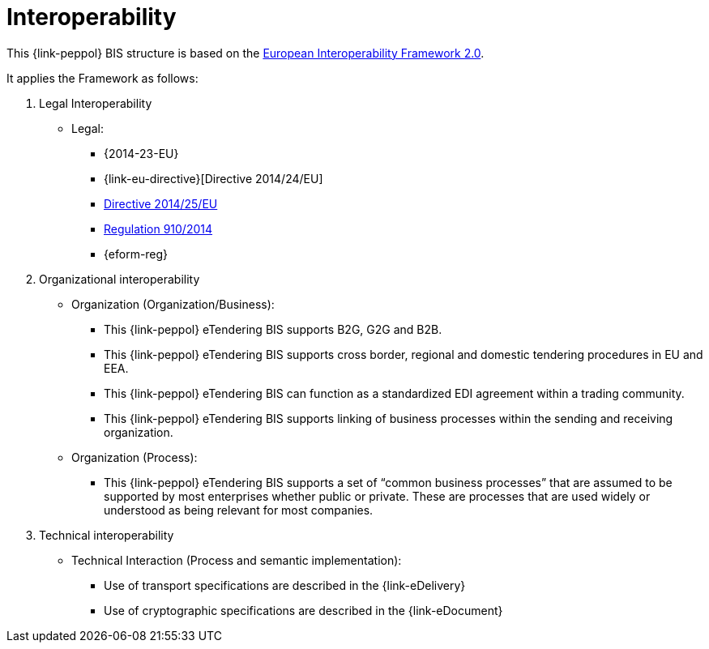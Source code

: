 
= Interoperability

This {link-peppol} BIS structure is based on the link:https://ec.europa.eu/isa2/home_en[European Interoperability Framework 2.0].

It applies the Framework as follows:

. Legal Interoperability
* Legal:
** {2014-23-EU}
** {link-eu-directive}[Directive 2014/24/EU]
** link:http://eur-lex.europa.eu/legal-content/EN/TXT/HTML/?uri=CELEX:32014L0025&from=EN[Directive 2014/25/EU]
** link:http://eur-lex.europa.eu/legal-content/EN/TXT/HTML/?uri=CELEX:32014R0910&from=EN[Regulation 910/2014]
** {eform-reg}

. Organizational interoperability
* Organization (Organization/Business):
** This {link-peppol} eTendering BIS supports B2G, G2G and B2B.
** This {link-peppol} eTendering BIS supports cross border, regional and domestic tendering procedures in EU and EEA.
** This {link-peppol} eTendering BIS can function as a standardized EDI agreement within a trading community.
** This {link-peppol} eTendering BIS supports linking of business processes within the sending and receiving organization.
* Organization (Process):
** This {link-peppol} eTendering BIS supports a set of “common business processes” that are assumed to be supported by most enterprises whether public or private. These are processes that are used widely or understood as being relevant for most companies.

. Technical interoperability
* Technical Interaction (Process and semantic implementation):
** Use of transport specifications are described in the {link-eDelivery}
** Use of cryptographic specifications are described in the {link-eDocument}
